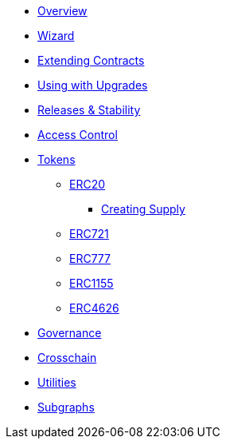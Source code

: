 * xref:index.adoc[Overview]
* xref:wizard.adoc[Wizard]
* xref:extending-contracts.adoc[Extending Contracts]
* xref:upgradeable.adoc[Using with Upgrades]

* xref:releases-stability.adoc[Releases & Stability]

* xref:access-control.adoc[Access Control]

* xref:tokens.adoc[Tokens]
** xref:erc20.adoc[ERC20]
*** xref:erc20-supply.adoc[Creating Supply]
** xref:erc721.adoc[ERC721]
** xref:erc777.adoc[ERC777]
** xref:erc1155.adoc[ERC1155]
** xref:erc4626.adoc[ERC4626]

* xref:governance.adoc[Governance]

* xref:crosschain.adoc[Crosschain]

* xref:utilities.adoc[Utilities]

* xref:subgraphs::index.adoc[Subgraphs]
